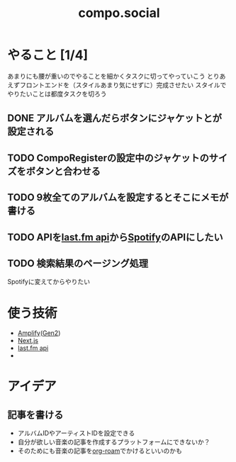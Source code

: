 :PROPERTIES:
:ID:       C13533C6-9DFD-4A2B-A9AF-E7CD497F66FB
:END:
#+title: compo.social
#+filetags: :mywork:

* やること [1/4]

あまりにも腰が重いのでやることを細かくタスクに切ってやっていこう
とりあえずフロントエンドを（スタイルあまり気にせずに）完成させたい
スタイルでやりたいことは都度タスクを切ろう

** DONE アルバムを選んだらボタンにジャケットとが設定される

** TODO CompoRegisterの設定中のジャケットのサイズをボタンと合わせる

** TODO 9枚全てのアルバムを設定するとそこにメモが書ける

** TODO APIを[[id:57F9C724-6064-4503-B20F-E273006F9254][last.fm api]]から[[id:E9D7B339-EDDC-4D00-9855-F8105CFFF4D6][Spotify]]のAPIにしたい

** TODO 検索結果のページング処理
Spotifyに変えてからやりたい

* 使う技術
- [[id:D55F1AAC-759C-423D-9CA1-3FDD06C11C2F][Amplify]]([[id:A85E74BF-1E3C-4FF6-B210-0BA4243AB8D0][Gen2]])
- [[id:2268258C-DC8F-4459-A48C-0F342BD80E2E][Next.js]]
- [[id:57F9C724-6064-4503-B20F-E273006F9254][last.fm api]]
- 

* アイデア

** 記事を書ける
- アルバムIDやアーティストIDを設定できる
- 自分が欲しい音楽の記事を作成するプラットフォームにできないか？
- そのためにも音楽の記事を[[id:DB5F02DD-8B76-4CDC-98D8-D79385963585][org-roam]]でかけるといいのかも
